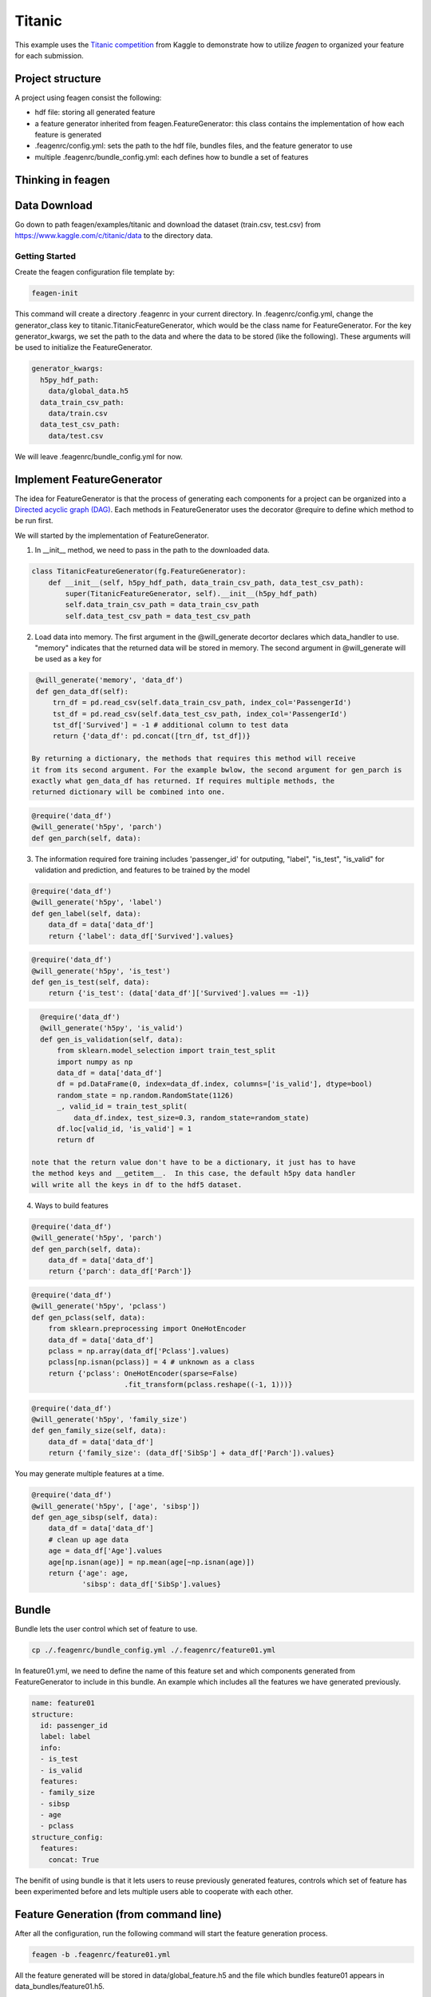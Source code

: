 *******
Titanic
*******

This example uses the `Titanic competition <https://www.kaggle.com/c/titanic>`_
from Kaggle to demonstrate how to utilize *feagen* to organized your feature for
each submission.

Project structure
=================

A project using feagen consist the following:

* hdf file: storing all generated feature
* a feature generator inherited from feagen.FeatureGenerator: this class contains
  the implementation of how each feature is generated
* .feagenrc/config.yml: sets the path to the hdf file, bundles files, and
  the feature generator to use
* multiple .feagenrc/bundle_config.yml: each defines how to bundle a set of
  features

Thinking in feagen
==================


Data Download
=============

Go down to path feagen/examples/titanic and download the dataset (train.csv,
test.csv) from https://www.kaggle.com/c/titanic/data to the directory data.

Getting Started
###############

Create the feagen configuration file template by:

.. code-block:: bash

   feagen-init

This command will create a directory .feagenrc in your current directory. In
.feagenrc/config.yml, change the generator_class key to
titanic.TitanicFeatureGenerator, which would be the class name for
FeatureGenerator.  For the key generator_kwargs, we set the path to the data and
where the data to be stored (like the following). These arguments will be used
to initialize the FeatureGenerator.

.. code-block:: yaml

    generator_kwargs:
      h5py_hdf_path:
        data/global_data.h5
      data_train_csv_path:
        data/train.csv
      data_test_csv_path:
        data/test.csv
    
We will leave .feagenrc/bundle_config.yml for now.

Implement FeatureGenerator
==========================

The idea for FeatureGenerator is that the process of generating each components
for a project can be organized into a
`Directed acyclic graph (DAG) <https://en.wikipedia.org/wiki/Directed_acyclic_graph>`_.
Each methods in FeatureGenerator uses the decorator @require to define which
method to be run first.

We will started by the implementation of FeatureGenerator.

1. In __init__ method, we need to pass in the path to the downloaded data.

.. code-block:: python

    class TitanicFeatureGenerator(fg.FeatureGenerator):
        def __init__(self, h5py_hdf_path, data_train_csv_path, data_test_csv_path):
            super(TitanicFeatureGenerator, self).__init__(h5py_hdf_path)
            self.data_train_csv_path = data_train_csv_path
            self.data_test_csv_path = data_test_csv_path

2. Load data into memory. The first argument in the @will_generate decortor
   declares which data_handler to use. "memory" indicates that the returned data
   will be stored in memory.  The second argument in @will_generate will be used
   as a key for 

.. code-block:: python

    @will_generate('memory', 'data_df')
    def gen_data_df(self):
        trn_df = pd.read_csv(self.data_train_csv_path, index_col='PassengerId')
        tst_df = pd.read_csv(self.data_test_csv_path, index_col='PassengerId')
        tst_df['Survived'] = -1 # additional column to test data
        return {'data_df': pd.concat([trn_df, tst_df])}

   By returning a dictionary, the methods that requires this method will receive
   it from its second argument. For the example bwlow, the second argument for gen_parch is
   exactly what gen_data_df has returned. If requires multiple methods, the
   returned dictionary will be combined into one.

.. code-block:: python

    @require('data_df')
    @will_generate('h5py', 'parch')
    def gen_parch(self, data):

3. The information required fore training includes 'passenger_id' for outputing,
   "label", "is_test", "is_valid" for validation and prediction, and features to be
   trained by the model

.. code-block:: python
    @require('data_df')
    @will_generate('h5py', 'passenger_id')
    def gen_passenger_id(self, data):
        data_df = data['data_df']
        return {'passenger_id': data_df.index.values}

.. code-block:: python

    @require('data_df')
    @will_generate('h5py', 'label')
    def gen_label(self, data):
        data_df = data['data_df']
        return {'label': data_df['Survived'].values}

.. code-block:: python

    @require('data_df')
    @will_generate('h5py', 'is_test')
    def gen_is_test(self, data):
        return {'is_test': (data['data_df']['Survived'].values == -1)}

.. code-block:: python

    @require('data_df')
    @will_generate('h5py', 'is_valid')
    def gen_is_validation(self, data):
        from sklearn.model_selection import train_test_split
        import numpy as np
        data_df = data['data_df']
        df = pd.DataFrame(0, index=data_df.index, columns=['is_valid'], dtype=bool)
        random_state = np.random.RandomState(1126)
        _, valid_id = train_test_split(
            data_df.index, test_size=0.3, random_state=random_state)
        df.loc[valid_id, 'is_valid'] = 1
        return df

  note that the return value don't have to be a dictionary, it just has to have
  the method keys and __getitem__.  In this case, the default h5py data handler
  will write all the keys in df to the hdf5 dataset.


4. Ways to build features

.. code-block:: python

    @require('data_df')
    @will_generate('h5py', 'parch')
    def gen_parch(self, data):
        data_df = data['data_df']
        return {'parch': data_df['Parch']}

.. code-block:: python

    @require('data_df')
    @will_generate('h5py', 'pclass')
    def gen_pclass(self, data):
        from sklearn.preprocessing import OneHotEncoder
        data_df = data['data_df']
        pclass = np.array(data_df['Pclass'].values)
        pclass[np.isnan(pclass)] = 4 # unknown as a class
        return {'pclass': OneHotEncoder(sparse=False)
                          .fit_transform(pclass.reshape((-1, 1)))}

.. code-block:: python

    @require('data_df')
    @will_generate('h5py', 'family_size')
    def gen_family_size(self, data):
        data_df = data['data_df']
        return {'family_size': (data_df['SibSp'] + data_df['Parch']).values}

You may generate multiple features at a time.

.. code-block:: python

    @require('data_df')
    @will_generate('h5py', ['age', 'sibsp'])
    def gen_age_sibsp(self, data):
        data_df = data['data_df']
        # clean up age data
        age = data_df['Age'].values
        age[np.isnan(age)] = np.mean(age[~np.isnan(age)])
        return {'age': age,
                'sibsp': data_df['SibSp'].values}

Bundle
======

Bundle lets the user control which set of feature to use.

.. code-block:: bash

   cp ./.feagenrc/bundle_config.yml ./.feagenrc/feature01.yml

In feature01.yml, we need to define the name of this feature set and which
components generated from FeatureGenerator to include in this bundle. An example 
which includes all the features we have generated previously.

.. code-block:: yaml

    name: feature01
    structure:
      id: passenger_id
      label: label
      info:
      - is_test
      - is_valid
      features:
      - family_size
      - sibsp
      - age
      - pclass
    structure_config:
      features:
        concat: True

The benifit of using bundle is that it lets users to reuse previously generated
features, controls which set of feature has been experimented before and lets
multiple users able to cooperate with each other.

Feature Generation (from command line)
======================================

After all the configuration, run the following command will start the feature
generation process.

.. code-block:: bash

    feagen -b .feagenrc/feature01.yml 

All the feature generated will be stored in data/global_feature.h5 and the file
which bundles feature01 appears in data_bundles/feature01.h5.

Feature Generation (from Python)
================================

Define the features to be generated and declare the FeatureGenerator.

.. code-block:: python

    label_list = ['label']
    info_list = ['is_valid', 'is_test']
    id_list = ['passenger_id']
    feature_list = ['family_size', 'sibsp', 'age', 'pclass']
    generator = TitanicFeatureGenerator(h5py_hdf_path,
        os.path.join(os.path.abspath(__file__), 'data', 'train.csv'),
        os.path.join(os.path.abspath(__file__), 'data', 'test.csv'))

Generate the feature by the generate method and pass in the name of the features
to be generated.

.. code-block:: python

    generator.generate(feature_list + label_list + info_list)

Define the structure of the bundle and their configuration. Generate the bundle
by the bundle method.

.. code-block:: python

    bundle_structure = {'label': label_list,
                        'info': info_list,
                        'id': id_list,
                        'features': feature_list}
    structure_config = {'features': {'concat': True}}
    generator.bundle(bundle_structure, data_bundle_hdf_path=bundle_hdf_path,
            structure_config=structure_config)

Train Model
===========

Load the bundled data.

.. code-block:: python

    bundle_hdf_path = os.path.join(
        os.path.dirname(__file__), 'data_bundles', 'feature01.h5')
    bundle_f = h5py.File(bundle_hdf_path, 'r')

Retrieve the data.

.. code-block:: python

    with h5py.File(bundle_hdf_path, 'r') as bundle_f:
        is_valid = bundle_f['info']['is_valid'].value
        is_test = bundle_f['info']['is_test'].value
        passenger_id = bundle_f['id']['passenger_id'].value
        label = bundle_f['label']['label'].value

The feature with structure config concat True is loaded this way.

.. code-block:: python

        feature = np.array(bundle_f['features'])

Set the filter for data.

.. code-block:: python

    train_filter = (np.bitwise_and(is_valid == 0, is_test == 0))
    valid_filter = (np.bitwise_and(is_valid == 1, is_test == 0))
    test_filter = (is_test == 1)

Evaluate the validation set.

.. code-block:: python

    clf = RandomForestClassifier()
    clf.fit(feature[train_filter], label[train_filter])
    print('validation score:',
          clf.score(feature[valid_filter], label[valid_filter]))

Output the prediction to file and ready to submit to kaggle.

.. code-block:: python

    prediction = clf.predict(feature[test_filter])

    df = pd.DataFrame(prediction, columns=['Survived'],
                      index=passenger_id[test_filter])
    df.index.rename('PassengerId')
    df.to_csv(prediction_csv_path)
